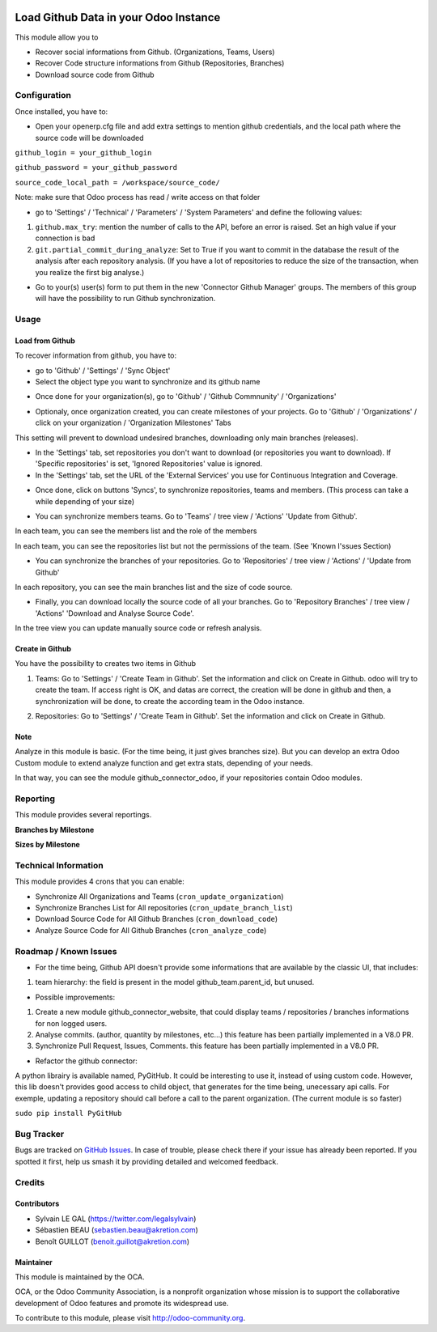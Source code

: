 .. image:: https://img.shields.io/badge/licence-AGPL--3-blue.svg
    :alt: License: AGPL-3

======================================
Load Github Data in your Odoo Instance
======================================

This module allow you to

* Recover social informations from Github. (Organizations, Teams, Users)
* Recover Code structure informations from Github (Repositories, Branches)
* Download source code from Github

Configuration
=============

Once installed, you have to:

* Open your openerp.cfg file and add extra settings to mention github
  credentials, and the local path where the source code will be downloaded

``github_login = your_github_login``

``github_password = your_github_password``

``source_code_local_path = /workspace/source_code/``

Note: make sure that Odoo process has read / write access on that folder

* go to 'Settings' / 'Technical' / 'Parameters' / 'System Parameters'
  and define the following values:

1. ``github.max_try``: mention the number of calls to the API, before an error
   is raised. Set an high value if your connection is bad
2. ``git.partial_commit_during_analyze``: Set to True if you want to commit
   in the database the result of the analysis after each repository analysis.
   (If you have a lot of repositories to reduce the size of the transaction,
   when you realize the first big analyse.)

.. image:: /github_connector/static/description/github_settings.png

* Go to your(s) user(s) form to put them in the new 'Connector Github Manager'
  groups. The members of this group will have the possibility to run Github
  synchronization.

Usage
=====

Load from Github
----------------

To recover information from github, you have to:

* go to 'Github' / 'Settings' / 'Sync Object'
*  Select the object type you want to synchronize and its github name

.. image:: /github_connector/static/description/sync_organization.png

* Once done for your organization(s), go to 'Github' / 'Github Commnunity' /
  'Organizations'

.. image:: /github_connector/static/description/github_organization_kanban.png

* Optionaly, once organization created, you can create milestones of your
  projects. Go to 'Github' / 'Organizations' / click on your organization /
  'Organization Milestones' Tabs

.. image:: /github_connector/static/description/github_organization_milestones.png

This setting will prevent to download undesired branches, downloading only
main branches (releases).

* In the 'Settings' tab, set repositories you don't want to download
  (or repositories you want to download). If 'Specific repositories' is set,
  'Ignored Repositories' value is ignored.

* In the 'Settings' tab, set the URL of the 'External Services' you use
  for Continuous Integration and Coverage.

.. image:: /github_connector/static/description/github_organization_external_services.png

* Once done, click on buttons 'Syncs', to synchronize repositories, teams and
  members. (This process can take a while depending of your size)

.. image:: /github_connector/static/description/github_organization_sync_buttons.png

* You can synchronize members teams. Go to 'Teams' / tree view / 'Actions'
  'Update from Github'.

.. image:: /github_connector/static/description/github_team_kanban.png

In each team, you can see the members list and the role of the members

.. image:: /github_connector/static/description/github_team_partner_kanban.png

In each team, you can see the repositories list but not the permissions of the
team. (See 'Known I'ssues Section)

.. image:: /github_connector/static/description/github_team_repository_kanban.png

* You can synchronize the branches of your repositories. Go to 'Repositories' /
  tree view / 'Actions' / 'Update from Github'

.. image:: /github_connector/static/description/github_repository_kanban.png

In each repository, you can see the main branches list and the size of code
source.

.. image:: /github_connector/static/description/github_repository_branch_kanban.png

* Finally, you can download locally the source code of all your branches.
  Go to 'Repository Branches' / tree view / 'Actions'
  'Download and Analyse Source Code'.

.. image:: /github_connector/static/description/wizard_download_analyze.png

In the tree view you can update manually source code or refresh analysis.

.. image:: /github_connector/static/description/github_repository_branch_list.png


Create in Github
----------------

You have the possibility to creates two items in Github

1. Teams:
   Go to 'Settings' / 'Create Team in Github'. Set the information and click
   on Create in Github. odoo will try to create the team. If access right is OK,
   and datas are correct, the creation will be done in github and then, a
   synchronization will be done, to create the according team in the Odoo
   instance.

.. image:: /github_connector/static/description/wizard_create_team.png

2. Repositories:
   Go to 'Settings' / 'Create Team in Github'. Set the information and click
   on Create in Github.

.. image:: /github_connector/static/description/wizard_create_repository.png

Note
----
Analyze in this module is basic. (For the time being, it just gives branches
size). But you can develop an extra Odoo Custom module to extend analyze
function and get extra stats, depending of your needs.

In that way, you can see the module github_connector_odoo, if your repositories
contain Odoo modules.

.. image:: https://odoo-community.org/website/image/ir.attachment/5784_f2813bd/datas
   :alt: Try me on Runbot
   :target: https://runbot.odoo-community.org/runbot/229/10.0

Reporting
=========

This module provides several reportings.

**Branches by Milestone**

.. image:: /github_connector/static/description/reporting_branches_by_milestone.png

**Sizes by Milestone**

.. image:: /github_connector/static/description/reporting_sizes_by_milestone.png

Technical Information
=====================

This module provides 4 crons that you can enable:

* Synchronize All Organizations and Teams (``cron_update_organization``)
* Synchronize Branches List for All repositories (``cron_update_branch_list``)
* Download Source Code for All Github Branches (``cron_download_code``)
* Analyze Source Code for All Github Branches (``cron_analyze_code``)

Roadmap / Known Issues
======================

* For the time being, Github API doesn't provide some informations that are
  available by the classic UI, that includes:

1. team hierarchy: the field is present in the model github_team.parent_id,
   but unused.

* Possible improvements:

1. Create a new module github_connector_website, that could display
   teams / repositories / branches informations for non logged users.

2. Analyse commits. (author, quantity by milestones, etc...)
   this feature has been partially implemented in a V8.0 PR.

3. Synchronize Pull Request, Issues, Comments.
   this feature has been partially implemented in a V8.0 PR.

* Refactor the github connector:

A python librairy is available named, PyGitHub. It could be interesting
to use it, instead of using custom code. However, this lib doesn't provides
good access to child object, that generates for the time being, unecessary
api calls. For exemple, updating a repository should call before a call to
the parent organization. (The current module is so faster)

``sudo pip install PyGitHub``

Bug Tracker
===========

Bugs are tracked on `GitHub Issues
<https://github.com/OCA/interface-github/issues>`_. In case of trouble, please
check there if your issue has already been reported. If you spotted it first,
help us smash it by providing detailed and welcomed feedback.

Credits
=======

Contributors
------------

* Sylvain LE GAL (https://twitter.com/legalsylvain)
* Sébastien BEAU (sebastien.beau@akretion.com)
* Benoît GUILLOT (benoit.guillot@akretion.com)

Maintainer
----------

.. image:: https://odoo-community.org/logo.png
   :alt: Odoo Community Association
   :target: https://odoo-community.org

This module is maintained by the OCA.

OCA, or the Odoo Community Association, is a nonprofit organization whose
mission is to support the collaborative development of Odoo features and
promote its widespread use.

To contribute to this module, please visit http://odoo-community.org.
